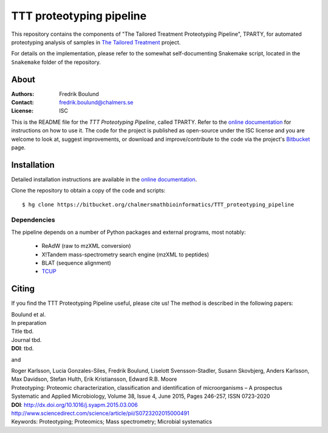 TTT proteotyping pipeline
=========================
This repository contains the components of "The Tailored Treatment
Proteotyping Pipeline", TPARTY, for automated proteotyping analysis of 
samples in `The Tailored Treatment`_ project. 

.. image:: docs/source/img/ttt_proteotyping_pipeline_overview.png
    :alt: Overview of TTT Proteotyping Pipeline.
    :align: center

.. _The Tailored Treatment: http://www.tailored-treatment.eu/

For details on the implementation, please refer to the somewhat
self-documenting Snakemake script, located in the ``Snakemake`` folder of the
repository.


About
*****
:Authors: Fredrik Boulund
:Contact: fredrik.boulund@chalmers.se
:License: ISC

This is the README file for the `TTT Proteotyping Pipeline`, called TPARTY. 
Refer to the `online documentation`_ for instructions on how to use it. 
The code for the project is published as open-source under the ISC license 
and you are welcome to look at, suggest improvements, or download and 
improve/contribute to the code via the project's Bitbucket_ page.

.. _online documentation: http://tparty.readthedocs.org
.. _Bitbucket: https://bitbucket.org/chalmersmathbioinformatics/tparty


Installation
************
Detailed installation instructions are available in the `online
documentation`_. 

Clone the repository to obtain a copy of the code and scripts::

    $ hg clone https://bitbucket.org/chalmersmathbioinformatics/TTT_proteotyping_pipeline

Dependencies
------------
The pipeline depends on a number of Python packages and external programs, most
notably:

  * ReAdW (raw to mzXML conversion)
  * X!Tandem mass-spectrometry search engine (mzXML to peptides)
  * BLAT (sequence alignment)
  * `TCUP`_

.. _TCUP: https://bitbucket.org/chalmersmathbioinformatics/tcup


Citing
******
If you find the TTT Proteotyping Pipeline useful, please cite us!
The method is described in the following papers:

| Boulund et al. 
| In preparation
| Title tbd.
| Journal tbd.
| **DOI**: tbd.

and

| Roger Karlsson, Lucia Gonzales-Siles, Fredrik Boulund, Liselott Svensson-Stadler, Susann Skovbjerg, Anders Karlsson, Max Davidson, Stefan Hulth, Erik Kristiansson, Edward R.B. Moore
| Proteotyping: Proteomic characterization, classification and identification of microorganisms – A prospectus
| Systematic and Applied Microbiology, Volume 38, Issue 4, June 2015, Pages 246-257, ISSN 0723-2020
| **DOI**: http://dx.doi.org/10.1016/j.syapm.2015.03.006
| http://www.sciencedirect.com/science/article/pii/S0723202015000491
| Keywords: Proteotyping; Proteomics; Mass spectrometry; Microbial systematics